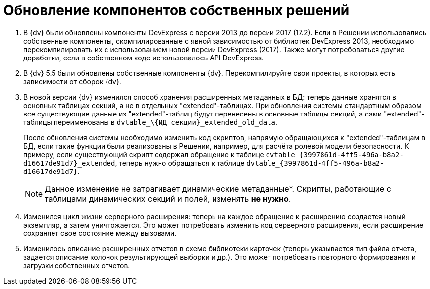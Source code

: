= Обновление компонентов собственных решений

. В {dv} были обновлены компоненты DevExpress с версии 2013 до версии 2017 (17.2). Если в Решении использовались собственные компоненты, скомпилированные с явной зависимостью от библиотек DevExpress 2013, необходимо перекомпилировать их с использованием новой версии DevExpress (2017). Также могут потребоваться другие доработки, если в собственном коде использовалось API DevExpress.
+
. В {dv} 5.5 были обновлены собственные компоненты {dv}. Перекомпилируйте свои проекты, в которых есть зависимости от сборок {dv}.
+
. В новой версии {dv} изменился способ хранения расширенных метаданных в БД: теперь данные хранятся в основных таблицах секций, а не в отдельных "extended"-таблицах. При обновления системы стандартным образом все существующие данные из "extended"-таблиц будут перенесены в основные таблицы секций, а сами "extended"-таблицы переименованы в `dvtable_\{ИД секции}_extended_old_data`.
+
После обновления системы необходимо изменить код скриптов, напрямую обращающихся к "extended"-таблицам в БД, если такие функции были реализованы в Решении, например, для расчёта ролевой модели безопасности. К примеру, если существующий скрипт содержал обращение к таблице `dvtable_\{3997861d-4ff5-496a-b8a2-d16617de91d7}_extended`, теперь нужно обращаться к таблице `dvtable_{3997861d-4ff5-496a-b8a2-d16617de91d7}`.
+
NOTE: Данное изменение не затрагивает динамические метаданные*. Скрипты, работающие с таблицами динамических секций и полей, изменять *не нужно*.
+
. Изменился цикл жизни серверного расширения: теперь на каждое обращение к расширению создается новый экземпляр, а затем уничтожается. Это может потребовать изменить код серверного расширения, если расширение сохраняет свое состояние между вызовами.
+
. Изменилось описание расширенных отчетов в схеме библиотеки карточек (теперь указывается тип файла отчета, задается описание колонок результирующей выборки и др.). Это может потребовать повторного формирования и загрузки собственных отчетов.
